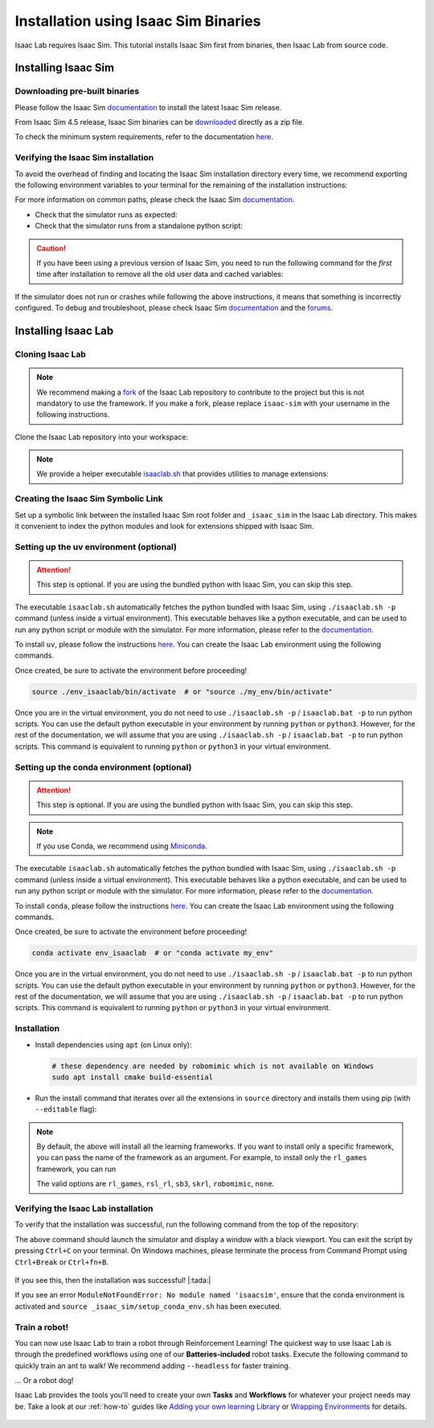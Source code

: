 .. _isaaclab-binaries-installation:

Installation using Isaac Sim Binaries
=====================================

Isaac Lab requires Isaac Sim. This tutorial installs Isaac Sim first from binaries, then Isaac Lab from source code.

Installing Isaac Sim
--------------------

Downloading pre-built binaries
~~~~~~~~~~~~~~~~~~~~~~~~~~~~~~

Please follow the Isaac Sim
`documentation <https://docs.isaacsim.omniverse.nvidia.com/latest/installation/install_workstation.html>`__
to install the latest Isaac Sim release.

From Isaac Sim 4.5 release, Isaac Sim binaries can be `downloaded <https://docs.isaacsim.omniverse.nvidia.com/latest/installation/download.html#download-isaac-sim-short>`_ directly as a zip file.

To check the minimum system requirements, refer to the documentation
`here <https://docs.isaacsim.omniverse.nvidia.com/latest/installation/requirements.html>`__.

.. tab-set::
   :sync-group: os

   .. tab-item:: :icon:`fa-brands fa-linux` Linux
      :sync: linux

      .. note::

         For details on driver requirements, please see the `Technical Requirements <https://docs.omniverse.nvidia.com/materials-and-rendering/latest/common/technical-requirements.html>`_ guide!

      On Linux systems, Isaac Sim directory will be named ``${HOME}/isaacsim``.

   .. tab-item:: :icon:`fa-brands fa-windows` Windows
      :sync: windows

      .. note::

         For details on driver requirements, please see the `Technical Requirements <https://docs.omniverse.nvidia.com/materials-and-rendering/latest/common/technical-requirements.html>`_ guide!

         From Isaac Sim 4.5 release, Isaac Sim binaries can be downloaded directly as a zip file.
         The below steps assume the Isaac Sim folder was unzipped to the ``C:/isaacsim`` directory.

      On Windows systems, Isaac Sim directory will be named ``C:/isaacsim``.

Verifying the Isaac Sim installation
~~~~~~~~~~~~~~~~~~~~~~~~~~~~~~~~~~~~

To avoid the overhead of finding and locating the Isaac Sim installation
directory every time, we recommend exporting the following environment
variables to your terminal for the remaining of the installation instructions:

.. tab-set::
   :sync-group: os

   .. tab-item:: :icon:`fa-brands fa-linux` Linux
      :sync: linux

      .. code:: bash

         # Isaac Sim root directory
         export ISAACSIM_PATH="${HOME}/isaacsim"
         # Isaac Sim python executable
         export ISAACSIM_PYTHON_EXE="${ISAACSIM_PATH}/python.sh"

   .. tab-item:: :icon:`fa-brands fa-windows` Windows
      :sync: windows

      .. code:: batch

         :: Isaac Sim root directory
         set ISAACSIM_PATH="C:/isaacsim"
         :: Isaac Sim python executable
         set ISAACSIM_PYTHON_EXE="%ISAACSIM_PATH:"=%\python.bat"


For more information on common paths, please check the Isaac Sim
`documentation <https://docs.isaacsim.omniverse.nvidia.com/latest/installation/install_faq.html#common-path-locations>`__.


-  Check that the simulator runs as expected:

   .. tab-set::
      :sync-group: os

      .. tab-item:: :icon:`fa-brands fa-linux` Linux
         :sync: linux

         .. code:: bash

            # note: you can pass the argument "--help" to see all arguments possible.
            ${ISAACSIM_PATH}/isaac-sim.sh

      .. tab-item:: :icon:`fa-brands fa-windows` Windows
         :sync: windows

         .. code:: batch

            :: note: you can pass the argument "--help" to see all arguments possible.
            %ISAACSIM_PATH%\isaac-sim.bat


-  Check that the simulator runs from a standalone python script:

   .. tab-set::
      :sync-group: os

      .. tab-item:: :icon:`fa-brands fa-linux` Linux
         :sync: linux

         .. code:: bash

            # checks that python path is set correctly
            ${ISAACSIM_PYTHON_EXE} -c "print('Isaac Sim configuration is now complete.')"
            # checks that Isaac Sim can be launched from python
            ${ISAACSIM_PYTHON_EXE} ${ISAACSIM_PATH}/standalone_examples/api/isaacsim.core.api/add_cubes.py

      .. tab-item:: :icon:`fa-brands fa-windows` Windows
         :sync: windows

         .. code:: batch

            :: checks that python path is set correctly
            %ISAACSIM_PYTHON_EXE% -c "print('Isaac Sim configuration is now complete.')"
            :: checks that Isaac Sim can be launched from python
            %ISAACSIM_PYTHON_EXE% %ISAACSIM_PATH%\standalone_examples\api\isaacsim.core.api\add_cubes.py


.. caution::

   If you have been using a previous version of Isaac Sim, you need to run the following command for the *first*
   time after installation to remove all the old user data and cached variables:

   .. tab-set::

      .. tab-item:: :icon:`fa-brands fa-linux` Linux

      	.. code:: bash

      		${ISAACSIM_PATH}/isaac-sim.sh --reset-user

      .. tab-item:: :icon:`fa-brands fa-windows` Windows

         .. code:: batch

            %ISAACSIM_PATH%\isaac-sim.bat --reset-user


If the simulator does not run or crashes while following the above
instructions, it means that something is incorrectly configured. To
debug and troubleshoot, please check Isaac Sim
`documentation <https://docs.omniverse.nvidia.com/dev-guide/latest/linux-troubleshooting.html>`__
and the
`forums <https://docs.isaacsim.omniverse.nvidia.com/latest/isaac_sim_forums.html>`__.


Installing Isaac Lab
--------------------

Cloning Isaac Lab
~~~~~~~~~~~~~~~~~

.. note::

   We recommend making a `fork <https://github.com/isaac-sim/IsaacLab/fork>`_ of the Isaac Lab repository to contribute
   to the project but this is not mandatory to use the framework. If you
   make a fork, please replace ``isaac-sim`` with your username
   in the following instructions.

Clone the Isaac Lab repository into your workspace:

.. tab-set::

   .. tab-item:: SSH

      .. code:: bash

         git clone git@github.com:isaac-sim/IsaacLab.git

   .. tab-item:: HTTPS

      .. code:: bash

         git clone https://github.com/isaac-sim/IsaacLab.git


.. note::
   We provide a helper executable `isaaclab.sh <https://github.com/isaac-sim/IsaacLab/blob/main/isaaclab.sh>`_ that provides
   utilities to manage extensions:

   .. tab-set::
      :sync-group: os

      .. tab-item:: :icon:`fa-brands fa-linux` Linux
         :sync: linux

         .. code:: text

            ./isaaclab.sh --help

            usage: isaaclab.sh [-h] [-i] [-f] [-p] [-s] [-t] [-o] [-v] [-d] [-n] [-c] -- Utility to manage Isaac Lab.

            optional arguments:
               -h, --help           Display the help content.
               -i, --install [LIB]  Install the extensions inside Isaac Lab and learning frameworks (rl-games, rsl-rl, sb3, skrl) as extra dependencies. Default is 'all'.
               -f, --format         Run pre-commit to format the code and check lints.
               -p, --python         Run the python executable provided by Isaac Sim or virtual environment (if active).
               -s, --sim            Run the simulator executable (isaac-sim.sh) provided by Isaac Sim.
               -t, --test           Run all python pytest tests.
               -o, --docker         Run the docker container helper script (docker/container.sh).
               -v, --vscode         Generate the VSCode settings file from template.
               -d, --docs           Build the documentation from source using sphinx.
               -n, --new            Create a new external project or internal task from template.
               -c, --conda [NAME]   Create the conda environment for Isaac Lab. Default name is 'env_isaaclab'.

      .. tab-item:: :icon:`fa-brands fa-windows` Windows
         :sync: windows

         .. code:: text

            isaaclab.bat --help

            usage: isaaclab.bat [-h] [-i] [-f] [-p] [-s] [-v] [-d] [-n] [-c] -- Utility to manage Isaac Lab.

            optional arguments:
               -h, --help           Display the help content.
               -i, --install [LIB]  Install the extensions inside Isaac Lab and learning frameworks (rl-games, rsl-rl, sb3, skrl) as extra dependencies. Default is 'all'.
               -f, --format         Run pre-commit to format the code and check lints.
               -p, --python         Run the python executable provided by Isaac Sim or virtual environment (if active).
               -s, --sim            Run the simulator executable (isaac-sim.bat) provided by Isaac Sim.
               -t, --test           Run all python pytest tests.
               -v, --vscode         Generate the VSCode settings file from template.
               -d, --docs           Build the documentation from source using sphinx.
               -n, --new            Create a new external project or internal task from template.
               -c, --conda [NAME]   Create the conda environment for Isaac Lab. Default name is 'env_isaaclab'.


Creating the Isaac Sim Symbolic Link
~~~~~~~~~~~~~~~~~~~~~~~~~~~~~~~~~~~~

Set up a symbolic link between the installed Isaac Sim root folder
and ``_isaac_sim`` in the Isaac Lab directory. This makes it convenient
to index the python modules and look for extensions shipped with Isaac Sim.

.. tab-set::
   :sync-group: os

   .. tab-item:: :icon:`fa-brands fa-linux` Linux
      :sync: linux

      .. code:: bash

         # enter the cloned repository
         cd IsaacLab
         # create a symbolic link
         ln -s path_to_isaac_sim _isaac_sim
         # For example: ln -s ${HOME}/isaacsim _isaac_sim

   .. tab-item:: :icon:`fa-brands fa-windows` Windows
      :sync: windows

      .. code:: batch

         :: enter the cloned repository
         cd IsaacLab
         :: create a symbolic link - requires launching Command Prompt with Administrator access
         mklink /D _isaac_sim path_to_isaac_sim
         :: For example: mklink /D _isaac_sim C:/isaacsim

Setting up the uv environment (optional)
~~~~~~~~~~~~~~~~~~~~~~~~~~~~~~~~~~~~~~~~~~~

.. attention::
   This step is optional. If you are using the bundled python with Isaac Sim, you can skip this step.

The executable ``isaaclab.sh`` automatically fetches the python bundled with Isaac
Sim, using ``./isaaclab.sh -p`` command (unless inside a virtual environment). This executable
behaves like a python executable, and can be used to run any python script or
module with the simulator. For more information, please refer to the
`documentation <https://docs.isaacsim.omniverse.nvidia.com/latest/python_scripting/manual_standalone_python.html>`__.

To install ``uv``, please follow the instructions `here <https://docs.astral.sh/uv/getting-started/installation/>`__.
You can create the Isaac Lab environment using the following commands.

.. tab-set::
   :sync-group: os

   .. tab-item:: :icon:`fa-brands fa-linux` Linux
      :sync: linux

      .. code:: bash

         # Option 1: Default name for conda environment is 'env_isaaclab'
         ./isaaclab.sh --uv  # or "./isaaclab.sh -u"
         # Option 2: Custom name for conda environment
         ./isaaclab.sh --uv my_env  # or "./isaaclab.sh -u my_env"

   .. tab-item:: :icon:`fa-brands fa-windows` Windows
      :sync: windows

      .. code:: batch

         :: Option 1: Default name for conda environment is 'env_isaaclab'
         isaaclab.bat --uv  :: or "isaaclab.bat -u"
         :: Option 2: Custom name for conda environment
         isaaclab.bat --uv my_env  :: or "isaaclab.bat -u my_env"


Once created, be sure to activate the environment before proceeding!

.. code:: bash

   source ./env_isaaclab/bin/activate  # or "source ./my_env/bin/activate"

Once you are in the virtual environment, you do not need to use ``./isaaclab.sh -p`` / ``isaaclab.bat -p``
to run python scripts. You can use the default python executable in your environment
by running ``python`` or ``python3``. However, for the rest of the documentation,
we will assume that you are using ``./isaaclab.sh -p`` / ``isaaclab.bat -p`` to run python scripts. This command
is equivalent to running ``python`` or ``python3`` in your virtual environment.


Setting up the conda environment (optional)
~~~~~~~~~~~~~~~~~~~~~~~~~~~~~~~~~~~~~~~~~~~

.. attention::
   This step is optional. If you are using the bundled python with Isaac Sim, you can skip this step.

.. note::

   If you use Conda, we recommend using `Miniconda <https://docs.anaconda.com/miniconda/miniconda-other-installer-links/>`_.

The executable ``isaaclab.sh`` automatically fetches the python bundled with Isaac
Sim, using ``./isaaclab.sh -p`` command (unless inside a virtual environment). This executable
behaves like a python executable, and can be used to run any python script or
module with the simulator. For more information, please refer to the
`documentation <https://docs.isaacsim.omniverse.nvidia.com/latest/python_scripting/manual_standalone_python.html>`__.

To install ``conda``, please follow the instructions `here <https://docs.conda.io/projects/conda/en/latest/user-guide/install/index.html>`__.
You can create the Isaac Lab environment using the following commands.

.. tab-set::
   :sync-group: os

   .. tab-item:: :icon:`fa-brands fa-linux` Linux
      :sync: linux

      .. code:: bash

         # Option 1: Default name for conda environment is 'env_isaaclab'
         ./isaaclab.sh --conda  # or "./isaaclab.sh -c"
         # Option 2: Custom name for conda environment
         ./isaaclab.sh --conda my_env  # or "./isaaclab.sh -c my_env"

   .. tab-item:: :icon:`fa-brands fa-windows` Windows
      :sync: windows

      .. code:: batch

         :: Option 1: Default name for conda environment is 'env_isaaclab'
         isaaclab.bat --conda  :: or "isaaclab.bat -c"
         :: Option 2: Custom name for conda environment
         isaaclab.bat --conda my_env  :: or "isaaclab.bat -c my_env"


Once created, be sure to activate the environment before proceeding!

.. code:: bash

   conda activate env_isaaclab  # or "conda activate my_env"

Once you are in the virtual environment, you do not need to use ``./isaaclab.sh -p`` / ``isaaclab.bat -p``
to run python scripts. You can use the default python executable in your environment
by running ``python`` or ``python3``. However, for the rest of the documentation,
we will assume that you are using ``./isaaclab.sh -p`` / ``isaaclab.bat -p`` to run python scripts. This command
is equivalent to running ``python`` or ``python3`` in your virtual environment.


Installation
~~~~~~~~~~~~

-  Install dependencies using ``apt`` (on Linux only):

   .. code:: bash

      # these dependency are needed by robomimic which is not available on Windows
      sudo apt install cmake build-essential

- Run the install command that iterates over all the extensions in ``source`` directory and installs them
  using pip (with ``--editable`` flag):

.. tab-set::
   :sync-group: os

   .. tab-item:: :icon:`fa-brands fa-linux` Linux
      :sync: linux

      .. code:: bash

         ./isaaclab.sh --install # or "./isaaclab.sh -i"

   .. tab-item:: :icon:`fa-brands fa-windows` Windows
      :sync: windows

      .. code:: batch

         isaaclab.bat --install :: or "isaaclab.bat -i"

.. note::

   By default, the above will install all the learning frameworks. If you want to install only a specific framework, you can
   pass the name of the framework as an argument. For example, to install only the ``rl_games`` framework, you can run

   .. tab-set::
      :sync-group: os

      .. tab-item:: :icon:`fa-brands fa-linux` Linux
         :sync: linux

         .. code:: bash

            ./isaaclab.sh --install rl_games  # or "./isaaclab.sh -i rl_games"

      .. tab-item:: :icon:`fa-brands fa-windows` Windows
         :sync: windows

         .. code:: batch

            isaaclab.bat --install rl_games :: or "isaaclab.bat -i rl_games"

   The valid options are ``rl_games``, ``rsl_rl``, ``sb3``, ``skrl``, ``robomimic``, ``none``.


Verifying the Isaac Lab installation
~~~~~~~~~~~~~~~~~~~~~~~~~~~~~~~~~~~~

To verify that the installation was successful, run the following command from the
top of the repository:

.. tab-set::
   :sync-group: os

   .. tab-item:: :icon:`fa-brands fa-linux` Linux
      :sync: linux

      .. code:: bash

         # Option 1: Using the isaaclab.sh executable
         # note: this works for both the bundled python and the virtual environment
         ./isaaclab.sh -p scripts/tutorials/00_sim/create_empty.py

         # Option 2: Using python in your virtual environment
         python scripts/tutorials/00_sim/create_empty.py

   .. tab-item:: :icon:`fa-brands fa-windows` Windows
      :sync: windows

      .. code:: batch

         :: Option 1: Using the isaaclab.bat executable
         :: note: this works for both the bundled python and the virtual environment
         isaaclab.bat -p scripts\tutorials\00_sim\create_empty.py

         :: Option 2: Using python in your virtual environment
         python scripts\tutorials\00_sim\create_empty.py


The above command should launch the simulator and display a window with a black
viewport. You can exit the script by pressing ``Ctrl+C`` on your terminal.
On Windows machines, please terminate the process from Command Prompt using
``Ctrl+Break`` or ``Ctrl+fn+B``.

.. figure:: ../../_static/setup/verify_install.jpg
    :align: center
    :figwidth: 100%
    :alt: Simulator with a black window.


If you see this, then the installation was successful! |:tada:|

If you see an error ``ModuleNotFoundError: No module named 'isaacsim'``, ensure that the conda environment is activated
and ``source _isaac_sim/setup_conda_env.sh`` has been executed.


Train a robot!
~~~~~~~~~~~~~~~

You can now use Isaac Lab to train a robot through Reinforcement Learning! The quickest way to use Isaac Lab is through the predefined workflows using one of our **Batteries-included** robot tasks. Execute the following command to quickly train an ant to walk!
We recommend adding ``--headless`` for faster training.

.. tab-set::
   :sync-group: os

   .. tab-item:: :icon:`fa-brands fa-linux` Linux
      :sync: linux

      .. code:: bash

         ./isaaclab.sh -p scripts/reinforcement_learning/rsl_rl/train.py --task=Isaac-Ant-v0 --headless

   .. tab-item:: :icon:`fa-brands fa-windows` Windows
      :sync: windows

      .. code:: batch

         isaaclab.bat -p scripts/reinforcement_learning/rsl_rl/train.py --task=Isaac-Ant-v0 --headless

... Or a robot dog!

.. tab-set::
   :sync-group: os

   .. tab-item:: :icon:`fa-brands fa-linux` Linux
      :sync: linux

      .. code:: bash

         ./isaaclab.sh -p scripts/reinforcement_learning/rsl_rl/train.py --task=Isaac-Velocity-Rough-Anymal-C-v0 --headless

   .. tab-item:: :icon:`fa-brands fa-windows` Windows
      :sync: windows

      .. code:: batch

         isaaclab.bat -p scripts/reinforcement_learning/rsl_rl/train.py --task=Isaac-Velocity-Rough-Anymal-C-v0 --headless

Isaac Lab provides the tools you'll need to create your own **Tasks** and **Workflows** for whatever your project needs may be. Take a look at our :ref:`how-to` guides like `Adding your own learning Library <source/how-to/add_own_library>`_ or `Wrapping Environments <source/how-to/wrap_rl_env>`_ for details.

.. figure:: ../../_static/setup/isaac_ants_example.jpg
    :align: center
    :figwidth: 100%
    :alt: Idle hands...
